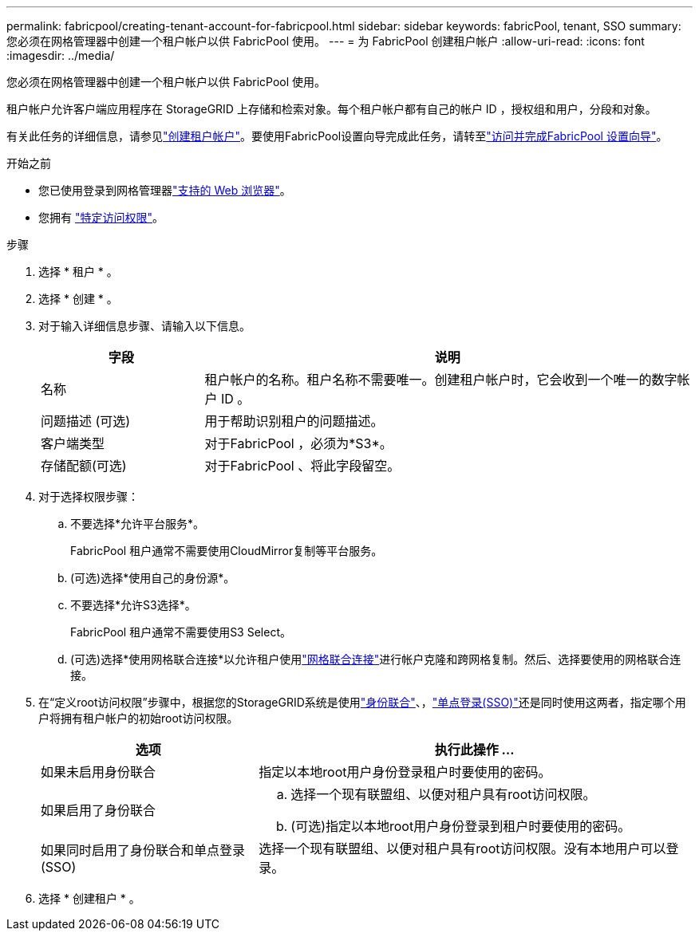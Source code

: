 ---
permalink: fabricpool/creating-tenant-account-for-fabricpool.html 
sidebar: sidebar 
keywords: fabricPool, tenant, SSO 
summary: 您必须在网格管理器中创建一个租户帐户以供 FabricPool 使用。 
---
= 为 FabricPool 创建租户帐户
:allow-uri-read: 
:icons: font
:imagesdir: ../media/


[role="lead"]
您必须在网格管理器中创建一个租户帐户以供 FabricPool 使用。

租户帐户允许客户端应用程序在 StorageGRID 上存储和检索对象。每个租户帐户都有自己的帐户 ID ，授权组和用户，分段和对象。

有关此任务的详细信息，请参见link:../admin/creating-tenant-account.html["创建租户帐户"]。要使用FabricPool设置向导完成此任务，请转至link:use-fabricpool-setup-wizard-steps.html["访问并完成FabricPool 设置向导"]。

.开始之前
* 您已使用登录到网格管理器link:../admin/web-browser-requirements.html["支持的 Web 浏览器"]。
* 您拥有 link:../admin/admin-group-permissions.html["特定访问权限"]。


.步骤
. 选择 * 租户 * 。
. 选择 * 创建 * 。
. 对于输入详细信息步骤、请输入以下信息。
+
[cols="1a,3a"]
|===
| 字段 | 说明 


 a| 
名称
 a| 
租户帐户的名称。租户名称不需要唯一。创建租户帐户时，它会收到一个唯一的数字帐户 ID 。



 a| 
问题描述 (可选)
 a| 
用于帮助识别租户的问题描述。



 a| 
客户端类型
 a| 
对于FabricPool ，必须为*S3*。



 a| 
存储配额(可选)
 a| 
对于FabricPool 、将此字段留空。

|===
. 对于选择权限步骤：
+
.. 不要选择*允许平台服务*。
+
FabricPool 租户通常不需要使用CloudMirror复制等平台服务。

.. (可选)选择*使用自己的身份源*。
.. 不要选择*允许S3选择*。
+
FabricPool 租户通常不需要使用S3 Select。

.. (可选)选择*使用网格联合连接*以允许租户使用link:../admin/grid-federation-overview.html["网格联合连接"]进行帐户克隆和跨网格复制。然后、选择要使用的网格联合连接。


. 在“定义root访问权限”步骤中，根据您的StorageGRID系统是使用link:../admin/using-identity-federation.html["身份联合"]、，link:../admin/configuring-sso.html["单点登录(SSO)"]还是同时使用这两者，指定哪个用户将拥有租户帐户的初始root访问权限。
+
[cols="1a,2a"]
|===
| 选项 | 执行此操作 ... 


 a| 
如果未启用身份联合
 a| 
指定以本地root用户身份登录租户时要使用的密码。



 a| 
如果启用了身份联合
 a| 
.. 选择一个现有联盟组、以便对租户具有root访问权限。
.. (可选)指定以本地root用户身份登录到租户时要使用的密码。




 a| 
如果同时启用了身份联合和单点登录(SSO)
 a| 
选择一个现有联盟组、以便对租户具有root访问权限。没有本地用户可以登录。

|===
. 选择 * 创建租户 * 。

